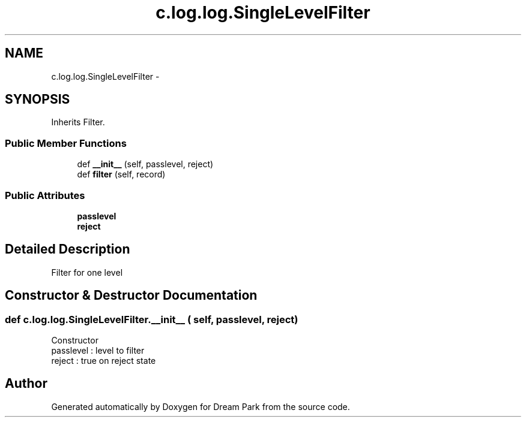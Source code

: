 .TH "c.log.log.SingleLevelFilter" 3 "Thu Feb 5 2015" "Version 0.1" "Dream Park" \" -*- nroff -*-
.ad l
.nh
.SH NAME
c.log.log.SingleLevelFilter \- 
.SH SYNOPSIS
.br
.PP
.PP
Inherits Filter\&.
.SS "Public Member Functions"

.in +1c
.ti -1c
.RI "def \fB__init__\fP (self, passlevel, reject)"
.br
.ti -1c
.RI "def \fBfilter\fP (self, record)"
.br
.in -1c
.SS "Public Attributes"

.in +1c
.ti -1c
.RI "\fBpasslevel\fP"
.br
.ti -1c
.RI "\fBreject\fP"
.br
.in -1c
.SH "Detailed Description"
.PP 

.PP
.nf
Filter for one level
.fi
.PP
 
.SH "Constructor & Destructor Documentation"
.PP 
.SS "def c\&.log\&.log\&.SingleLevelFilter\&.__init__ ( self,  passlevel,  reject)"

.PP
.nf
Constructor
passlevel : level to filter
reject : true on reject state

.fi
.PP
 

.SH "Author"
.PP 
Generated automatically by Doxygen for Dream Park from the source code\&.
